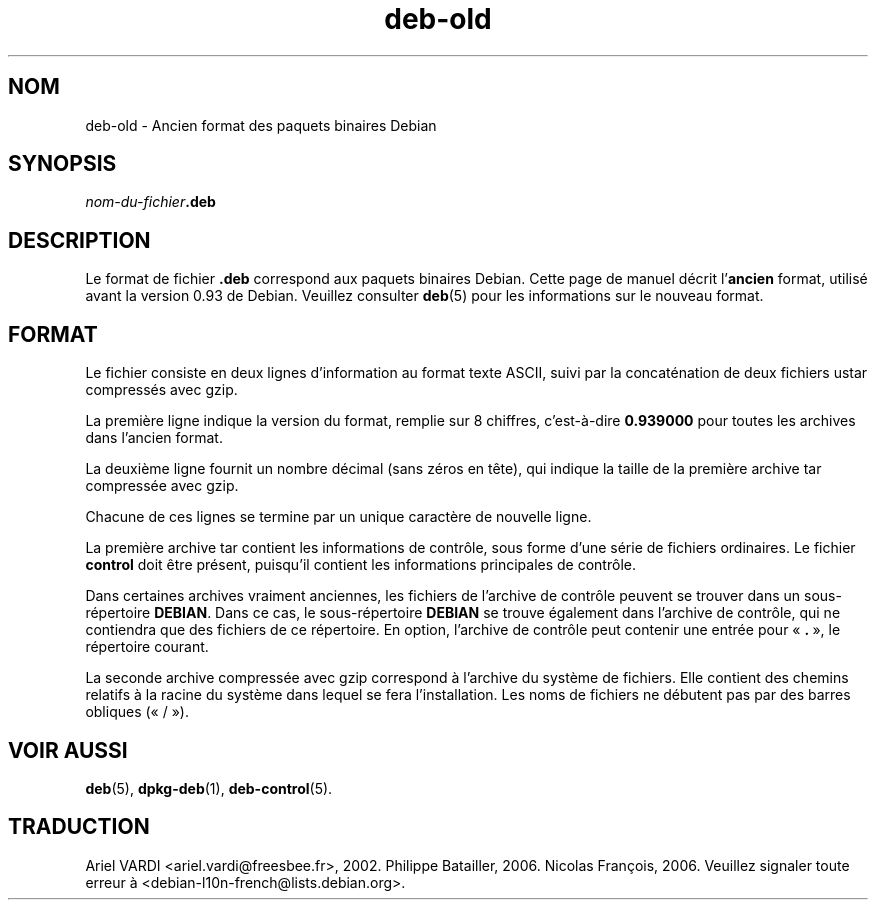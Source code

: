 .\" dpkg manual page - deb-old(5)
.\"
.\" Copyright © 1995 Raul Miller
.\" Copyright © 1995-1996 Ian Jackson <ijackson@chiark.greenend.org.uk>
.\" Copyright © 2000 Wichert Akkerman <wakkerma@debian.org>
.\"
.\" This is free software; you can redistribute it and/or modify
.\" it under the terms of the GNU General Public License as published by
.\" the Free Software Foundation; either version 2 of the License, or
.\" (at your option) any later version.
.\"
.\" This is distributed in the hope that it will be useful,
.\" but WITHOUT ANY WARRANTY; without even the implied warranty of
.\" MERCHANTABILITY or FITNESS FOR A PARTICULAR PURPOSE.  See the
.\" GNU General Public License for more details.
.\"
.\" You should have received a copy of the GNU General Public License
.\" along with this program.  If not, see <https://www.gnu.org/licenses/>.
.
.\"*******************************************************************
.\"
.\" This file was generated with po4a. Translate the source file.
.\"
.\"*******************************************************************
.TH deb\-old 5 2019-03-25 1.19.6 "suite dpkg"
.nh
.SH NOM
deb\-old \- Ancien format des paquets binaires Debian
.
.SH SYNOPSIS
\fInom\-du\-fichier\fP\fB.deb\fP
.
.SH DESCRIPTION
Le format de fichier \fB.deb\fP correspond aux paquets binaires Debian. Cette
page de manuel d\('ecrit l'\fBancien\fP format, utilis\('e avant la version\ 0.93 de
Debian. Veuillez consulter \fBdeb\fP(5) pour les informations sur le nouveau
format.
.
.SH FORMAT
Le fichier consiste en deux lignes d'information au format texte ASCII,
suivi par la concat\('enation de deux fichiers ustar compress\('es avec gzip.
.PP
La premi\(`ere ligne indique la version du format, remplie sur 8\ chiffres,
c'est\-\(`a\-dire \fB0.939000\fP pour toutes les archives dans l'ancien format.
.PP
La deuxi\(`eme ligne fournit un nombre d\('ecimal (sans z\('eros en t\(^ete), qui
indique la taille de la premi\(`ere archive tar compress\('ee avec gzip.
.PP
Chacune de ces lignes se termine par un unique caract\(`ere de nouvelle ligne.
.PP
La premi\(`ere archive tar contient les informations de contr\(^ole, sous forme
d'une s\('erie de fichiers ordinaires. Le fichier \fBcontrol\fP doit \(^etre pr\('esent,
puisqu'il contient les informations principales de contr\(^ole.
.PP
Dans certaines archives vraiment anciennes, les fichiers de l'archive de
contr\(^ole peuvent se trouver dans un sous\-r\('epertoire \fBDEBIAN\fP. Dans ce cas,
le sous\-r\('epertoire \fBDEBIAN\fP se trouve \('egalement dans l'archive de contr\(^ole,
qui ne contiendra que des fichiers de ce r\('epertoire. En option, l'archive de
contr\(^ole peut contenir une entr\('ee pour \(Fo\ \fB.\fP\ \(Fc, le r\('epertoire courant.
.PP
La seconde archive compress\('ee avec gzip correspond \(`a l'archive du syst\(`eme de
fichiers. Elle contient des chemins relatifs \(`a la racine du syst\(`eme dans
lequel se fera l'installation. Les noms de fichiers ne d\('ebutent pas par des
barres obliques (\(Fo\ /\ \(Fc).
.
.SH "VOIR AUSSI"
\fBdeb\fP(5), \fBdpkg\-deb\fP(1), \fBdeb\-control\fP(5).
.SH TRADUCTION
Ariel VARDI <ariel.vardi@freesbee.fr>, 2002.
Philippe Batailler, 2006.
Nicolas Fran\(,cois, 2006.
Veuillez signaler toute erreur \(`a <debian\-l10n\-french@lists.debian.org>.
